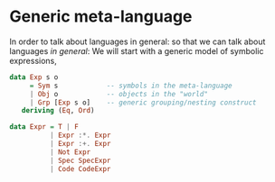* Generic meta-language

In order to talk about languages in general:
so that we can talk about languages /in general/:
We will start with a generic model of symbolic expressions, 

#+begin_src haskell
  data Exp s o
       = Sym s            -- symbols in the meta-language
       | Obj o            -- objects in the "world"
       | Grp [Exp s o]    -- generic grouping/nesting construct
     deriving (Eq, Ord)
#+end_src


#+begin_src haskell
  data Expr = T | F
            | Expr :*. Expr
            | Expr :+. Expr
            | Not Expr
            | Spec SpecExpr
            | Code CodeExpr
#+end_src

